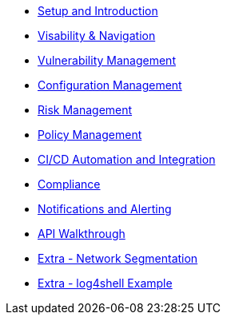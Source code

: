 

* xref:00-setup-install-navigation.adoc[Setup and Introduction]
* xref:01-visability-and-navigation.adoc[Visability & Navigation]
* xref:02-vulnerability-management-lab.adoc[Vulnerability Management]
* xref:03-configuration-management.adoc[Configuration Management]
* xref:04-understanding-risk.adoc[Risk Management]
* xref:05-policy-management.adoc[Policy Management]
* xref:06-cicd-and-automation.adoc[CI/CD Automation and Integration]
* xref:07-compliance.adoc[Compliance]
* xref:08-notifications.adoc[Notifications and Alerting]
* xref:09-API-walkthrough.adoc[API Walkthrough]
* xref:misc-network-segmentation.adoc[Extra - Network Segmentation]
* xref:misc-network-segmentation.adoc[Extra - log4shell Example]


